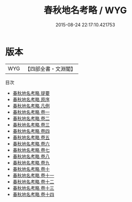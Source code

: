#+TITLE: 春秋地名考略 / WYG
#+DATE: 2015-08-24 22:17:10.421753
* 版本
 |       WYG|【四部全書・文淵閣】|
目次
 - [[file:KR1e0105_000.txt::000-1a][春秋地名考略 提要]]
 - [[file:KR1e0105_000.txt::000-3a][春秋地名考略 原序]]
 - [[file:KR1e0105_000.txt::000-11a][春秋地名考略 凡例]]
 - [[file:KR1e0105_001.txt::001-1a][春秋地名考略 卷一]]
 - [[file:KR1e0105_002.txt::002-1a][春秋地名考略 卷二]]
 - [[file:KR1e0105_003.txt::003-1a][春秋地名考略 卷三]]
 - [[file:KR1e0105_004.txt::004-1a][春秋地名考略 卷四]]
 - [[file:KR1e0105_005.txt::005-1a][春秋地名考略 卷五]]
 - [[file:KR1e0105_006.txt::006-1a][春秋地名考略 卷六]]
 - [[file:KR1e0105_007.txt::007-1a][春秋地名考略 卷七]]
 - [[file:KR1e0105_008.txt::008-1a][春秋地名考略 卷八]]
 - [[file:KR1e0105_009.txt::009-1a][春秋地名考略 卷九]]
 - [[file:KR1e0105_010.txt::010-1a][春秋地名考略 卷十]]
 - [[file:KR1e0105_011.txt::011-1a][春秋地名考略 卷十一]]
 - [[file:KR1e0105_012.txt::012-1a][春秋地名考略 卷十二]]
 - [[file:KR1e0105_013.txt::013-1a][春秋地名考略 卷十三]]
 - [[file:KR1e0105_014.txt::014-1a][春秋地名考略 卷十四]]
